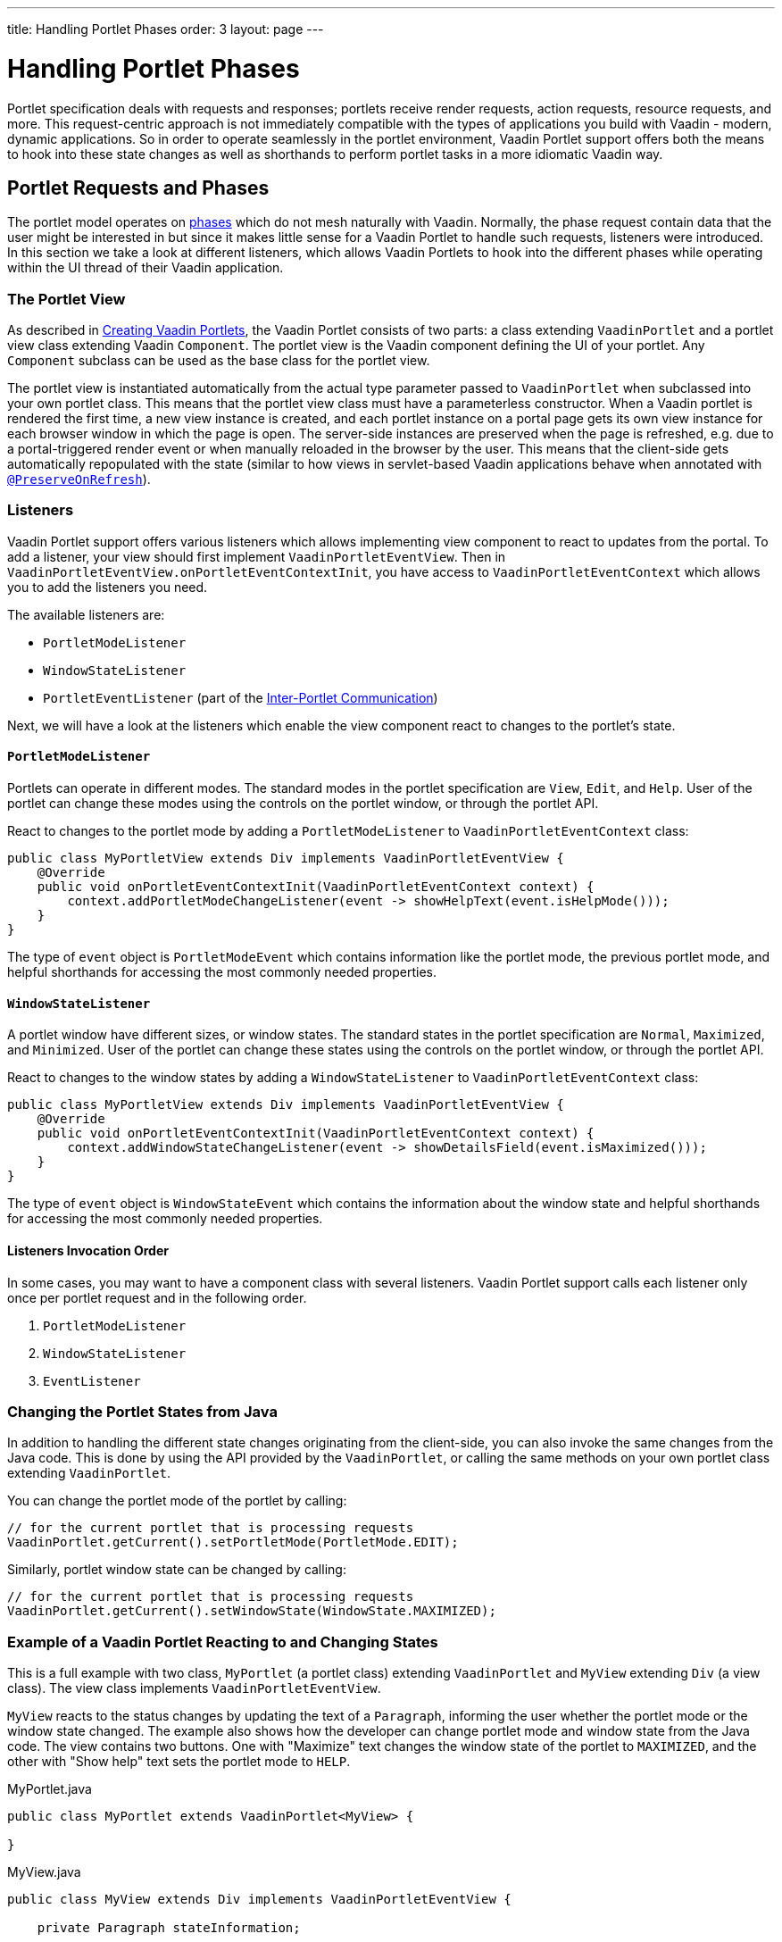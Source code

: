 ---
title: Handling Portlet Phases
order: 3
layout: page
---

= Handling Portlet Phases

Portlet specification deals with requests and responses; portlets receive render requests, action requests, resource requests, and more.
This request-centric approach is not immediately compatible with the types of applications you build with Vaadin - modern, dynamic applications.
So in order to operate seamlessly in the portlet environment, Vaadin Portlet support offers both the means to hook into these state changes as well as shorthands to perform portlet tasks in a more idiomatic Vaadin way.

== Portlet Requests and Phases

The portlet model operates on https://portals.apache.org/pluto/v301/portlet-api.html[phases] which do not mesh naturally with Vaadin.
Normally, the phase request contain data that the user might be interested in but since it makes little sense for a Vaadin Portlet to handle such requests, listeners were introduced.
In this section we take a look at different listeners, which allows Vaadin Portlets to hook into the different phases while operating within the UI thread of their Vaadin application.

=== The Portlet View

As described in <<creating-vaadin-portlets#,Creating Vaadin Portlets>>, the Vaadin Portlet consists of two parts: a class extending `VaadinPortlet` and a portlet view class extending Vaadin `Component`.
The portlet view is the Vaadin component defining the UI of your portlet.
Any `Component` subclass can be used as the base class for the portlet view.

The portlet view is instantiated automatically from the actual type parameter passed to `VaadinPortlet` when subclassed into your own portlet class.
This means that the portlet view class must have a parameterless constructor.
When a Vaadin portlet is rendered the first time, a new view instance is created, and each portlet instance on a portal page gets its own view instance for each browser window in which the page is open.
The server-side instances are preserved when the page is refreshed, e.g. due to a portal-triggered render event or when manually reloaded in the browser by the user.
This means that the client-side gets automatically repopulated with the state (similar to how views in servlet-based Vaadin applications behave when annotated with <<../advanced/tutorial-preserving-state-on-refresh#,`@PreserveOnRefresh`>>).

=== Listeners

Vaadin Portlet support offers various listeners which allows implementing view component to react to updates from the portal.
To add a listener, your view should first implement `VaadinPortletEventView`.
Then in `VaadinPortletEventView.onPortletEventContextInit`, you have access to `VaadinPortletEventContext` which allows you to add the listeners you need.

The available listeners are:

- `PortletModeListener`
- `WindowStateListener`
- `PortletEventListener` (part of the <<inter-portlet-communication#,Inter-Portlet Communication>>)

Next, we will have a look at the listeners which enable the view component react to changes to the portlet's state.

==== `PortletModeListener`

Portlets can operate in different modes.
The standard modes in the portlet specification are `View`, `Edit`, and `Help`.
User of the portlet can change these modes using the controls on the portlet window, or through the portlet API.

React to changes to the portlet mode by adding a `PortletModeListener` to `VaadinPortletEventContext` class:

[source,java]
----
public class MyPortletView extends Div implements VaadinPortletEventView {
    @Override
    public void onPortletEventContextInit(VaadinPortletEventContext context) {
        context.addPortletModeChangeListener(event -> showHelpText(event.isHelpMode()));
    }
}
----

The type of `event` object is `PortletModeEvent` which contains information like the portlet mode, the previous portlet mode, and helpful shorthands for accessing the most commonly needed properties.

==== `WindowStateListener`

A portlet window have different sizes, or window states.
The standard states in the portlet specification are `Normal`, `Maximized`, and `Minimized`.
User of the portlet can change these states using the controls on the portlet window, or through the portlet API.

React to changes to the window states by adding a `WindowStateListener` to `VaadinPortletEventContext` class:

[source,java]
----
public class MyPortletView extends Div implements VaadinPortletEventView {
    @Override
    public void onPortletEventContextInit(VaadinPortletEventContext context) {
        context.addWindowStateChangeListener(event -> showDetailsField(event.isMaximized()));
    }
}
----

The type of `event` object is `WindowStateEvent` which contains the information about the window state and helpful shorthands for accessing the most commonly needed properties.

==== Listeners Invocation Order

In some cases, you may want to have a component class with several listeners.
Vaadin Portlet support calls each listener only once per portlet request and in the following order.

1. `PortletModeListener`
2. `WindowStateListener`
3. `EventListener`

=== Changing the Portlet States from Java

In addition to handling the different state changes originating from the client-side, you can also invoke the same changes from the Java code.
This is done by using the API provided by the `VaadinPortlet`, or calling the same methods on your own portlet class extending `VaadinPortlet`.

You can change the portlet mode of the portlet by calling:

[source,java]
----
// for the current portlet that is processing requests
VaadinPortlet.getCurrent().setPortletMode(PortletMode.EDIT);
----

Similarly, portlet window state can be changed by calling:

[source,java]
----
// for the current portlet that is processing requests
VaadinPortlet.getCurrent().setWindowState(WindowState.MAXIMIZED);
----

=== Example of a Vaadin Portlet Reacting to and Changing States

This is a full example with two class, `MyPortlet` (a portlet class) extending `VaadinPortlet` and `MyView` extending `Div` (a view class).
The view class implements `VaadinPortletEventView`.

`MyView` reacts to the status changes by updating the text of a `Paragraph`, informing the user whether the portlet mode or the window state changed.
The example also shows how the developer can change portlet mode and window state from the Java code.
The view contains two buttons.
One with "Maximize" text changes the window state of the portlet to `MAXIMIZED`, and the other with "Show help" text sets the portlet mode to `HELP`.

.MyPortlet.java
[source,java]
----
public class MyPortlet extends VaadinPortlet<MyView> {

}
----

.MyView.java
[source,java]
----
public class MyView extends Div implements VaadinPortletEventView {

    private Paragraph stateInformation;

    public MyView() {
        stateInformation = new Paragraph("Use the portlet controls or the "
                + "buttons below to change the portlet's state!");

        Button maximizeButton = new Button("Maximize", event -> VaadinPortlet
                .getCurrent().setWindowState(WindowState.MAXIMIZED));

        Button helpButton = new Button("Show help", event -> VaadinPortlet
                .getCurrent().setPortletMode(PortletMode.HELP));

        add(stateInformation, maximizeButton, helpButton);
    }

    @Override
    public void onPortletEventContextInit(VaadinPortletEventContext context) {
        context.addWindowStateChangeListener(event -> stateInformation
                .setText("Window state changed to " + event.getWindowState()));
        context.addPortletModeChangeListener(event -> stateInformation
                .setText("Portlet mode changed to " + event.getPortletMode()));
    }
}
----

=== Using Handler interfaces

There is another way to listen to changes in window state and portlet mode.
In this way, instead of `VaadinPortletEventView`, your view should implement `WindowStateHandler` and/or `PortletModeHandler` interfaces.
The following example shows how to react to changes to window state using `WindowStateHandler` interface and changes to portlet mode using `PortletModeHandler` interface.

[source,java]
----
public class MyView extends Div
        implements PortletModeHandler, WindowStateHandler {

    private Paragraph stateInformation = new Paragraph();

    public MyView() {
        add(stateInformation);
    }

    @Override
    public void portletModeChange(PortletModeEvent event) {
        stateInformation
                .setText("Portlet mode changed to " + event.getPortletMode());
    }

    @Override
    public void windowStateChange(WindowStateEvent event) {
        stateInformation
                .setText("Window state changed to " + event.getWindowState());
    }
}
----

